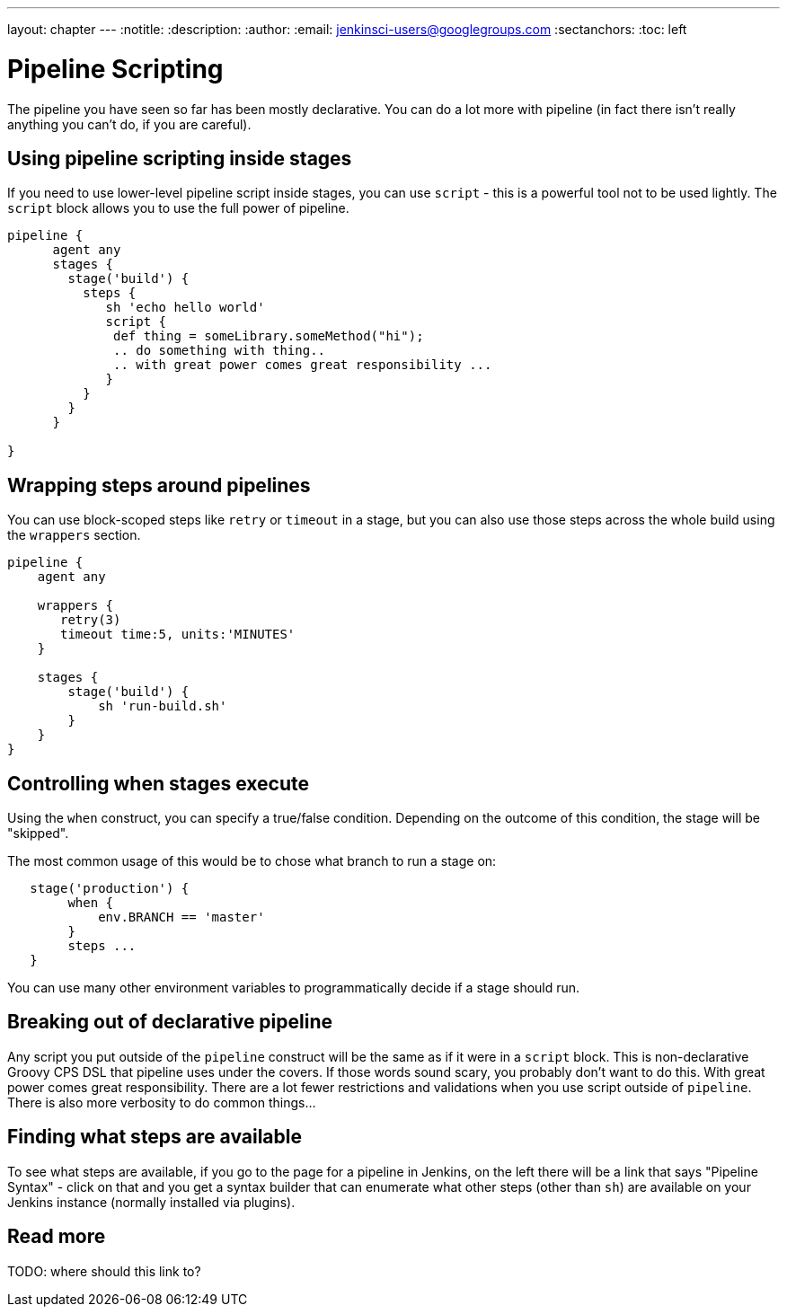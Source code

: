 ---
layout: chapter
---
:notitle:
:description:
:author:
:email: jenkinsci-users@googlegroups.com
:sectanchors:
:toc: left

= Pipeline Scripting

The pipeline you have seen so far has been mostly declarative. You can
do a lot more with pipeline (in fact there isn't really anything you
can't do, if you are careful).

[[using-pipeline-scripting-inside-stages]]
Using pipeline scripting inside stages
--------------------------------------

If you need to use lower-level pipeline script inside stages, you can
use `script` - this is a powerful tool not to be used lightly. The
`script` block allows you to use the full power of pipeline.

....
pipeline {
      agent any
      stages {
        stage('build') {
          steps {
             sh 'echo hello world'
             script {
              def thing = someLibrary.someMethod("hi");
              .. do something with thing..
              .. with great power comes great responsibility ...
             }
          }
        }
      }

}
....

[[wrapping-steps-around-pipelines]]
Wrapping steps around pipelines
-------------------------------

You can use block-scoped steps like `retry` or `timeout` in a stage, but
you can also use those steps across the whole build using the `wrappers`
section.

....
pipeline {
    agent any

    wrappers {
       retry(3)
       timeout time:5, units:'MINUTES'
    }

    stages {
        stage('build') {
            sh 'run-build.sh'
        }
    }
}
....

[[controlling-when-stages-execute]]
Controlling when stages execute
-------------------------------

Using the `when` construct, you can specify a true/false condition.
Depending on the outcome of this condition, the stage will be "skipped".

The most common usage of this would be to chose what branch to run a
stage on:

....
   stage('production') {
        when {
            env.BRANCH == 'master'
        }
        steps ...
   }
....

You can use many other environment variables to programmatically decide
if a stage should run.

[[breaking-out-of-declarative-pipeline]]
Breaking out of declarative pipeline
------------------------------------

Any script you put outside of the `pipeline` construct will be the same
as if it were in a `script` block. This is non-declarative Groovy CPS
DSL that pipeline uses under the covers. If those words sound scary, you
probably don't want to do this. With great power comes great
responsibility. There are a lot fewer restrictions and validations when
you use script outside of `pipeline`. There is also more verbosity to do
common things...

[[finding-what-steps-are-available]]
Finding what steps are available
--------------------------------

To see what steps are available, if you go to the page for a pipeline in
Jenkins, on the left there will be a link that says "Pipeline Syntax" -
click on that and you get a syntax builder that can enumerate what other
steps (other than `sh`) are available on your Jenkins instance (normally
installed via plugins).

[[read-more]]
Read more
---------

TODO: where should this link to?
